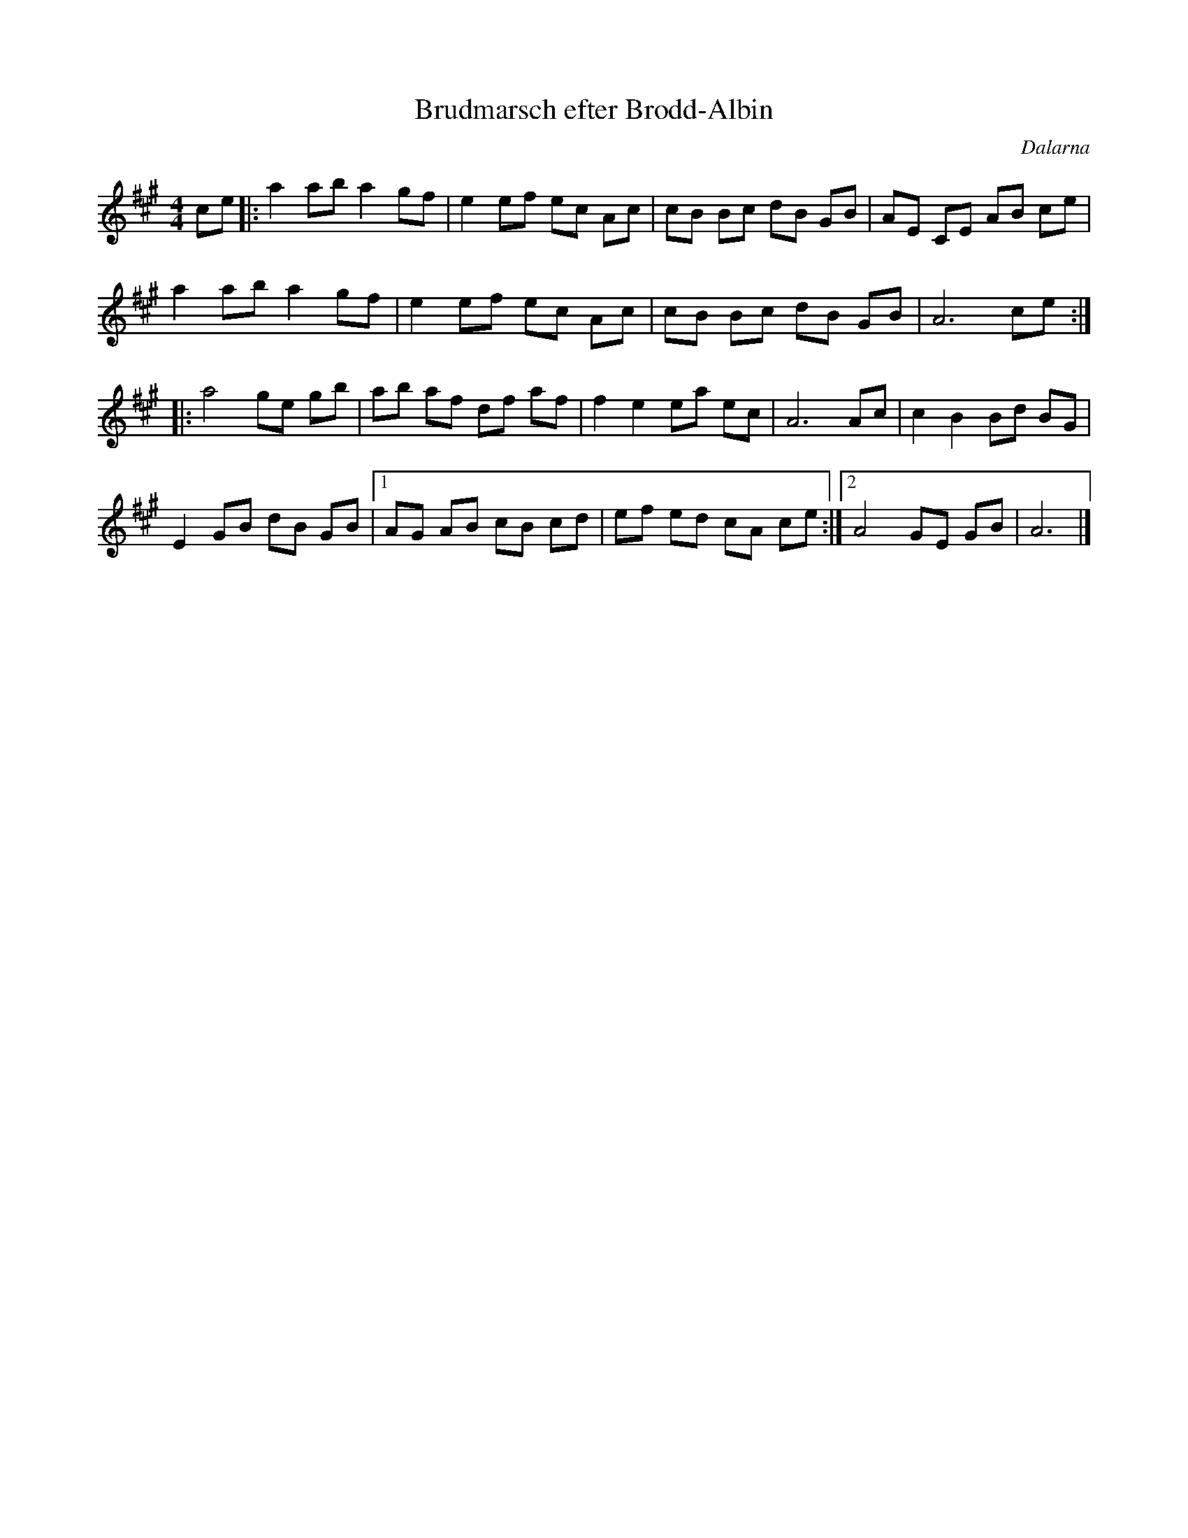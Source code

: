 %%abc-charset utf-8

X: 1
T: Brudmarsch efter Brodd-Albin 
S: efter [[[[Personer/Brodd-Albin Johansson]] från Vika
S: [[ ]] utlärd på Slagstagillets nyckelharpskurs år 2002
N: Enligt Sigurd Sahlström också kallad 'Vika Brudmarsch'
O: Dalarna
R: Marsch
M: 4/4
K: A
L: 1/8
Z: 2008-09-04, Nils L
ce |: a2 ab a2 gf | e2 ef ec Ac | cB Bc dB GB | AE CE AB ce |
      a2 ab a2 gf | e2 ef ec Ac | cB Bc dB GB | A6 ce ::
      a4 ge gb | ab af df af | f2 e2 ea ec | A6 Ac | c2 B2 Bd BG |
      E2 GB dB GB |1 AG AB cB cd | ef ed cA ce :|2 A4 GE GB | A6 |]

